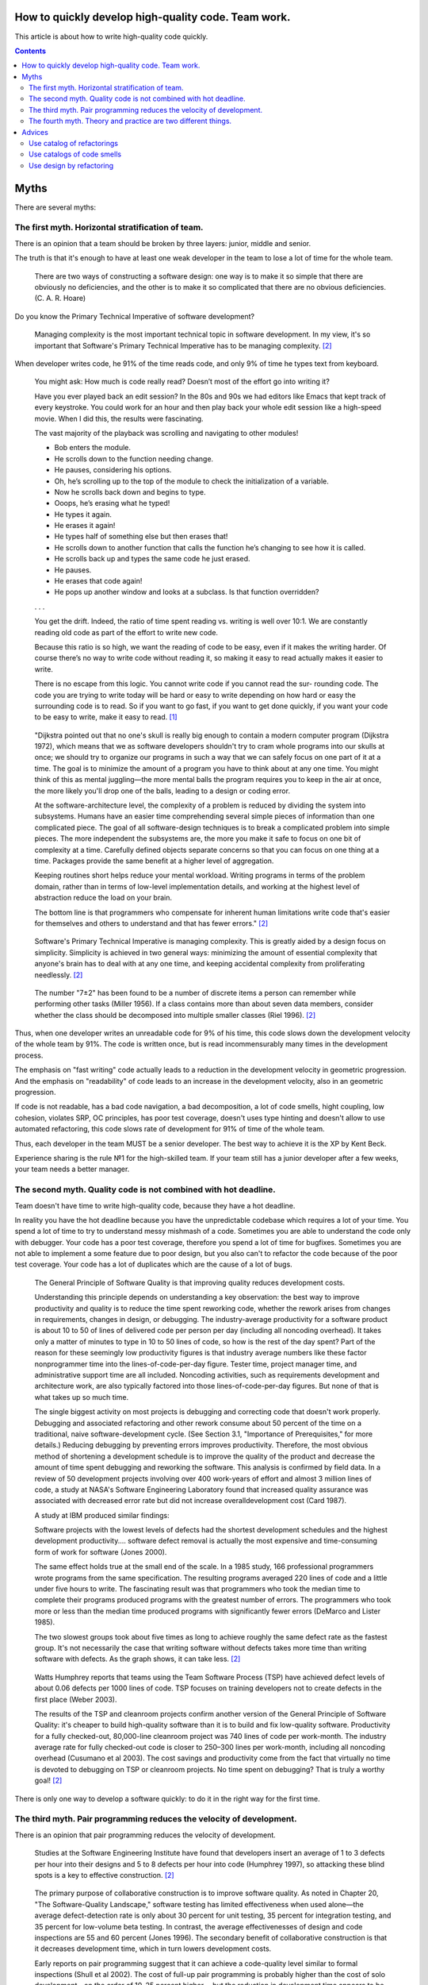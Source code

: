 
How to quickly develop high-quality code. Team work.
====================================================

.. post:: Jul 10, 2017
   :language: en
   :tags:
   :category:
   :author: Ivan Zakrevsky

This article is about how to write high-quality code quickly.

.. contents:: Contents

Myths
=====

There are several myths:


The first myth. Horizontal stratification of team.
--------------------------------------------------

There is an opinion that a team should be broken by three layers: junior, middle and senior.

The truth is that it's enough to have at least one weak developer in the team to lose a lot of time for the whole team.

    There are two ways of constructing a software design: one way is to make it so simple that there are obviously no deficiencies, and the other is to make it so complicated that there are no obvious deficiencies. (C. A. R. Hoare)

Do you know the Primary Technical Imperative of software development?

    Managing complexity is the most important technical topic in software development. In my view, it's so important that Software's Primary Technical Imperative has to be managing complexity. [#fncodec]_

When developer writes code, he 91% of the time reads code, and only 9% of time he types text from keyboard.

    You might ask: How much is code really read? Doesn’t most of the effort go into
    writing it?

    Have you ever played back an edit session? In the 80s and 90s we had editors like Emacs
    that kept track of every keystroke. You could work for an hour and then play back your whole
    edit session like a high-speed movie. When I did this, the results were fascinating.

    The vast majority of the playback was scrolling and navigating to other modules!

    - Bob enters the module.
    - He scrolls down to the function needing change.
    - He pauses, considering his options.
    - Oh, he’s scrolling up to the top of the module to check the initialization of a variable.
    - Now he scrolls back down and begins to type.
    - Ooops, he’s erasing what he typed!
    - He types it again.
    - He erases it again!
    - He types half of something else but then erases that!
    - He scrolls down to another function that calls the function he’s changing to see how it is called.
    - He scrolls back up and types the same code he just erased.
    - He pauses.
    - He erases that code again!
    - He pops up another window and looks at a subclass. Is that function overridden?
    . . .

    You get the drift. Indeed, the ratio of time spent reading vs. writing is well over 10:1.
    We are constantly reading old code as part of the effort to write new code.

    Because this ratio is so high, we want the reading of code to be easy, even if it makes
    the writing harder. Of course there’s no way to write code without reading it, so making it
    easy to read actually makes it easier to write.

    There is no escape from this logic. You cannot write code if you cannot read the sur-
    rounding code. The code you are trying to write today will be hard or easy to write
    depending on how hard or easy the surrounding code is to read. So if you want to go fast,
    if you want to get done quickly, if you want your code to be easy to write, make it easy to
    read. [#fnccode]_

..

    "Dijkstra pointed out that no one's skull is really big enough to contain a modern
    computer program (Dijkstra 1972), which means that we as software developers
    shouldn't try to cram whole programs into our skulls at once; we should try to organize
    our programs in such a way that we can safely focus on one part of it at a time. The goal
    is to minimize the amount of a program you have to think about at any one time. You
    might think of this as mental juggling—the more mental balls the program requires you
    to keep in the air at once, the more likely you'll drop one of the balls, leading to a design
    or coding error.

    At the software-architecture level, the complexity of a problem is reduced by dividing
    the system into subsystems. Humans have an easier time comprehending several simple
    pieces of information than one complicated piece. The goal of all software-design
    techniques is to break a complicated problem into simple pieces. The more independent
    the subsystems are, the more you make it safe to focus on one bit of complexity at a
    time. Carefully defined objects separate concerns so that you can focus on one thing at a
    time. Packages provide the same benefit at a higher level of aggregation.

    Keeping routines short helps reduce your mental workload. Writing programs in terms
    of the problem domain, rather than in terms of low-level implementation details, and
    working at the highest level of abstraction reduce the load on your brain.

    The bottom line is that programmers who compensate for inherent human limitations
    write code that's easier for themselves and others to understand and that has fewer
    errors." [#fncodec]_

..

    Software's Primary Technical Imperative is managing complexity. This is greatly
    aided by a design focus on simplicity.
    Simplicity is achieved in two general ways: minimizing the amount of essential
    complexity that anyone's brain has to deal with at any one time, and keeping
    accidental complexity from proliferating needlessly. [#fncodec]_

..

    The number
    "7±2" has been found to be a number of discrete items a person can remember while
    performing other tasks (Miller 1956). If a class contains more than about seven data
    members, consider whether the class should be decomposed into multiple smaller
    classes (Riel 1996). [#fncodec]_

Thus, when one developer writes an unreadable code for 9% of his time, this code slows down the development velocity of the whole team by 91%.
The code is written once, but is read incommensurably many times in the development process.

The emphasis on "fast writing" code actually leads to a reduction in the development velocity in geometric progression. And the emphasis on "readability" of code leads to an increase in the development velocity, also in an geometric progression.

If code is not readable, has a bad code navigation, a bad decomposition, a lot of code smells, hight coupling, low cohesion, violates SRP, OC principles, has poor test coverage, doesn't uses type hinting and doesn't allow to use automated refactoring, this code slows rate of development for 91% of time of the whole team.

Thus, each developer in the team MUST be a senior developer.
The best way to achieve it is the XP by Kent Beck.

Experience sharing is the rule №1 for the high-skilled team.
If your team still has a junior developer after a few weeks, your team needs a better manager.


The second myth. Quality code is not combined with hot deadline.
----------------------------------------------------------------

Team doesn't have time to write high-quality code, because they have a hot deadline.

In reality you have the hot deadline because you have the unpredictable codebase which requires a lot of your time.
You spend a lot of time to try to understand messy mishmash of a code.
Sometimes you are able to understand the code only with debugger.
Your code has a poor test coverage, therefore you spend a lot of time for bugfixes.
Sometimes you are not able to implement a some feature due to poor design, but you also can't to refactor the code because of the poor test coverage.
Your code has a lot of duplicates which are the cause of a lot of bugs.

    The General Principle of Software Quality is
    that improving quality reduces development costs.

    Understanding this principle depends on understanding a key observation: the best way
    to improve productivity and quality is to reduce the time spent reworking code, whether
    the rework arises from changes in requirements, changes in design, or debugging. The
    industry-average productivity for a software product is about 10 to 50 of lines of
    delivered code per person per day (including all noncoding overhead). It takes only a
    matter of minutes to type in 10 to 50 lines of code, so how is the rest of the day spent?
    Part of the reason for these seemingly low productivity figures is that industry average
    numbers like these factor nonprogrammer time into the lines-of-code-per-day figure.
    Tester time, project manager time, and administrative support time are all included.
    Noncoding activities, such as requirements development and architecture work, are also
    typically factored into those lines-of-code-per-day figures. But none of that is what
    takes up so much time.

    The single biggest activity on most projects is debugging and correcting code that
    doesn't work properly. Debugging and associated refactoring and other rework consume
    about 50 percent of the time on a traditional, naive software-development cycle. (See
    Section 3.1, "Importance of Prerequisites," for more details.) Reducing debugging by
    preventing errors improves productivity. Therefore, the most obvious method of
    shortening a development schedule is to improve the quality of the product and decrease
    the amount of time spent debugging and reworking the software.
    This analysis is confirmed by field data. In a review of 50
    development projects involving over 400 work-years of effort and
    almost 3 million lines of code, a study at NASA's Software
    Engineering Laboratory found that increased quality assurance was
    associated with decreased error rate but did not increase overalldevelopment cost (Card 1987).

    A study at IBM produced similar findings:

    Software projects with the lowest levels of defects had the shortest development
    schedules and the highest development productivity.... software defect removal is
    actually the most expensive and time-consuming form of work for software (Jones
    2000).

    The same effect holds true at the small end of the scale. In a 1985
    study, 166 professional programmers wrote programs from the
    same specification. The resulting programs averaged 220 lines of
    code and a little under five hours to write. The fascinating result
    was that programmers who took the median time to complete their
    programs produced programs with the greatest number of errors.
    The programmers who took more or less than the median time
    produced programs with significantly fewer errors (DeMarco and
    Lister 1985).

    The two slowest groups took about five times as long to achieve roughly the same
    defect rate as the fastest group. It's not necessarily the case that writing software without
    defects takes more time than writing software with defects. As the graph shows, it can
    take less. [#fncodec]_

..

    Watts Humphrey reports that teams using the Team Software Process
    (TSP) have achieved defect levels of about 0.06 defects per 1000 lines of code.
    TSP focuses on training developers not to create defects in the first place (Weber
    2003).

    The results of the TSP and cleanroom projects confirm another version of the General
    Principle of Software Quality: it's cheaper to build high-quality software than it is to
    build and fix low-quality software. Productivity for a fully checked-out, 80,000-line
    cleanroom project was 740 lines of code per work-month. The industry average rate for
    fully checked-out code is closer to 250–300 lines per work-month, including all
    noncoding overhead (Cusumano et al 2003). The cost savings and productivity come
    from the fact that virtually no time is devoted to debugging on TSP or cleanroom
    projects. No time spent on debugging? That is truly a worthy goal! [#fncodec]_

There is only one way to develop a software quickly: to do it in the right way for the first time.


The third myth. Pair programming reduces the velocity of development.
---------------------------------------------------------------------

There is an opinion that pair programming reduces the velocity of development.

    Studies at the Software Engineering
    Institute have found that developers insert an average of 1 to 3
    defects per hour into their designs and 5 to 8 defects per hour into
    code (Humphrey 1997), so attacking these blind spots is a key to
    effective construction. [#fncodec]_

..

    The primary purpose of collaborative construction is to improve
    software quality. As noted in Chapter 20, "The Software-Quality
    Landscape," software testing has limited effectiveness when used
    alone—the average defect-detection rate is only about 30 percent
    for unit testing, 35 percent for integration testing, and 35 percent
    for low-volume beta testing. In contrast, the average
    effectivenesses of design and code inspections are 55 and 60
    percent (Jones 1996). The secondary benefit of collaborative
    construction is that it decreases development time, which in turn
    lowers development costs.
    
    Early reports on pair programming suggest that it can achieve a
    code-quality level similar to formal inspections (Shull et al 2002).
    The cost of full-up pair programming is probably higher than the
    cost of solo development—on the order of 10–25 percent higher—
    but the reduction in development time appears to be on the order of
    45 percent, which in some cases may be a decisive advantage over
    solo development (Boehm and Turner 2004), although not over
    inspections which have produced similar results. [#fncodec]_

..

    A number of these cases illustrate the General Principle of Software Quality, which
    holds that reducing the number of defects in the software also improves development
    time.

    Various studies have shown that in addition to being more effective
    at catching errors than testing, collaborative practices find different
    kinds of errors than testing does (Myers 1978; Basili, Selby, and
    Hutchens 1986). As Karl Wiegers points out, "A human reviewer
    can spot unclear error messages, inadequate comments, hard-coded
    variable values, and repeated code patterns that should be
    consolidated. Testing won't" (Wiegers 2002). A secondary effect is
    that when people know their work will be reviewed, they scrutinize
    it more carefully. Thus, even when testing is done effectively,
    reviews or other kinds of collaboration are needed as part of a
    comprehensive quality program. [#fncodec]_

..

    Informal review procedures were passed on from person to person in the general culture
    of computing for many years before they were acknowledged in print. The need for
    reviewing was so obvious to the best programmers that they rarely mentioned it in print,
    while the worst programmers believed they were so good that their work did not need
    reviewing. (Daniel Freedman and Gerald Weinberg)

..

    In addition to feedback about how well they follow standards, programmers need
    feedback about more subjective aspects of programming: formatting, comments,
    variable names, local and global variable use, design approaches, the-way-we-do-
    things-around-here, and so on. Programmers who are still wet behind the ears need
    guidance from those who are more knowledgeable, and more knowledgeable
    programmers who tend to be busy need to be encouraged to spend time sharing what
    they know. Reviews create a venue for more experienced and less experienced
    programmers to communicate about technical issues. As such, reviews are an
    opportunity for cultivating quality improvements in the future as much as in the present.

    One team that used formal inspections reported that inspections quickly brought all the
    developers up to the level of the best developers (Tackett and Van Doren 1999). [#fncodec]_

..

    Collective Ownership Applies to All Forms of Collaborative Construction

    With collective ownership, all code is owned by the group rather than by individuals
    and can be accessed and modified by various members of the group. This produces
    several valuable benefits:

    - Better code quality arises from multiple sets of eyes seeing the code and multiple programmers working on the code.
    - The impact of someone leaving the project is lessened because multiple people are familiar with each section of code.
    - Defect-correction cycles are shorter overall because any of several programmers can potentially be assigned to fix bugs on an as-available basis.

    Some methodologies, such as Extreme Programming, recommend formally pairing
    programmers and rotating their work assignments over time. At my company, we've
    found that programmers don't need to pair up formally to achieve good code coverage.
    Over time we achieve cross-coverage through a combination of formal and informal
    technical reviews, pair programming when needed, and rotation of defectcorrection
    assignments. [#fncodec]_

..

    Pair programming produces numerous benefits:

    - It holds up better under stress than solo development. Pairs encourage each other to keep code quality high even when there's pressure to write quick and dirty code.
    - It improves code quality. The readability and understandability of the code tends to rise to the level of the best programmer on the team.
    - It shortens schedules. Pairs tend to write code faster and with fewer errors. The project team spends less time at the end of the project correcting defects.
    - It produces all the other general benefits of collaborative construction, including disseminating corporate culture, mentoring junior programmers, and fostering collective ownership. [#fncodec]_

..

    Pair programming typically costs about the same as inspections and produces
    similar quality code. Pair programming is especially valuable when schedule
    reduction is desired. Some developers prefer working in pairs to working solo. [#fncodec]_


The fourth myth. Theory and practice are two different things.
--------------------------------------------------------------

There is an opinion that theory and practice are two different things.

In reality the theory is the research of the practice.
Do you want to solder own processor, or write own assembler to create own website?
You use the collective knowledges instead of it.
The life of a human is to short to reproduce the evolutional way of the IT-industry in isolation.
Code development is too complicated science today.
Several outstanding developers have dedicated their lives to collecting and systematizing collective knowledges.
They wrote books with the collectives knowledge for you.
Martin Fowler, Kent Beck, Robert Marting, Steve McConnel, Eric Evans, Mark Lutz, Erich Gamma, Niklaus Wirth, Donald Knuth, Christopher Date and others.
If a developer thinks he is able to obtain the experience himself, isolated from the collective knowledges, he looks like an odd man who wants to solder own processor for his web-site...))

There is 5 fundamental books which must be read by each professional:

1. «Design Patterns: Elements of Reusable Object-Oriented Software» Erich Gamma, Richard Helm, Ralph Johnson, John Vlissides
#. «Patterns of Enterprise Application Architecture» Martin Fowler, David Rice, Matthew Foemmel, Edward Hieatt, Robert Mee, Randy Stafford
#. «Refactoring: Improving the Design of Existing Code» Martin Fowler, Kent Beck, John Brant, William Opdyke, Don Roberts
#. «Clean Code: A Handbook of Agile Software Craftsmanship» Robert C. Martin
#. «Code Complete» Steve McConnell

I recommend to read the books in the given order.


Advices
=======

Use catalog of refactorings
---------------------------

Don't spend a lot of time for code reviews.
You can simple use link to certain method of refactoring by using `Catalog of Refactorings`_.
Pay attention, each method of refactoring has the page number of the book «Refactoring: Improving the Design of Existing Code» [#fnrefactoring]_ by Martin Fowler, where any developer can find the comprehensive information for the method with examples.


Use catalogs of code smells
---------------------------

Do you want to avoid a wars of opinions and save a lot of team's time?
Ground your arguments on knowledge, instead of opinion, when you do code review.
Use catalogs of Code Smells.
There is a few of most frequently used catalogs:

- Chapter 17: «Smells and Heuristics» of the book «Clean Code: A Handbook of Agile Software Craftsmanship» [#fnccode]_ Robert C. Martin
- Chapter 3. «Bad Smells in Code» of the book «Refactoring: Improving the Design of Existing Code» [#fnrefactoring]_ by Martin Fowler
- `Code Smell`_
- «Refactoring To Patterns» [#fnrtp]_


Use design by refactoring
-------------------------

More info on topic of "Design by refactoring" you can find in the chapter «Refactoring and Design» of the book «Refactoring: Improving the Design of Existing Code» [#fnrefactoring]_ by Martin Fowler.
This approach is unbelievable effective when you use Type Hinting declaration (more info `here <https://github.com/python-rope/rope/blob/master/docs/overview.rst#type-hinting>`__, `here <http://jedi.readthedocs.io/en/latest/docs/features.html#type-hinting>`__ and `here <https://www.jetbrains.com/help/pycharm/type-hinting-in-pycharm.html>`__) with a tool for automated refactoring (`rope <https://github.com/python-rope/rope>`_, `refactoring tool of PyCharm <https://www.jetbrains.com/help/pycharm/refactoring-source-code.html>`_).


.. rubric:: Footnotes

.. [#fnccode] «`Clean Code: A Handbook of Agile Software Craftsmanship`_» `Robert C. Martin`_
.. [#fncodec] «`Code Complete`_» Steve McConnell
.. [#fnrefactoring] «`Refactoring: Improving the Design of Existing Code`_» by `Martin Fowler`_, Kent Beck, John Brant, William Opdyke, Don Roberts
.. [#fnrtp] «`Refactoring To Patterns`_» Joshua Kerievsky

.. _Clean Code\: A Handbook of Agile Software Craftsmanship: http://www.informit.com/store/clean-code-a-handbook-of-agile-software-craftsmanship-9780132350884
.. _Robert C. Martin: http://informit.com/martinseries
.. _Code Complete: http://www.informit.com/store/code-complete-9780735619678
.. _Steve McConnell: http://www.informit.com/authors/bio/754ffba3-b7b2-45ef-be37-3d9995e8e409
.. _Refactoring\: Improving the Design of Existing Code: https://martinfowler.com/books/refactoring.html
.. _Refactoring To Patterns: http://martinfowler.com/books/r2p.html
.. _Catalog of Refactorings: http://www.refactoring.com/catalog/
.. _Code Smell: http://c2.com/cgi/wiki?CodeSmell
.. _Martin Fowler: https://martinfowler.com/aboutMe.html

